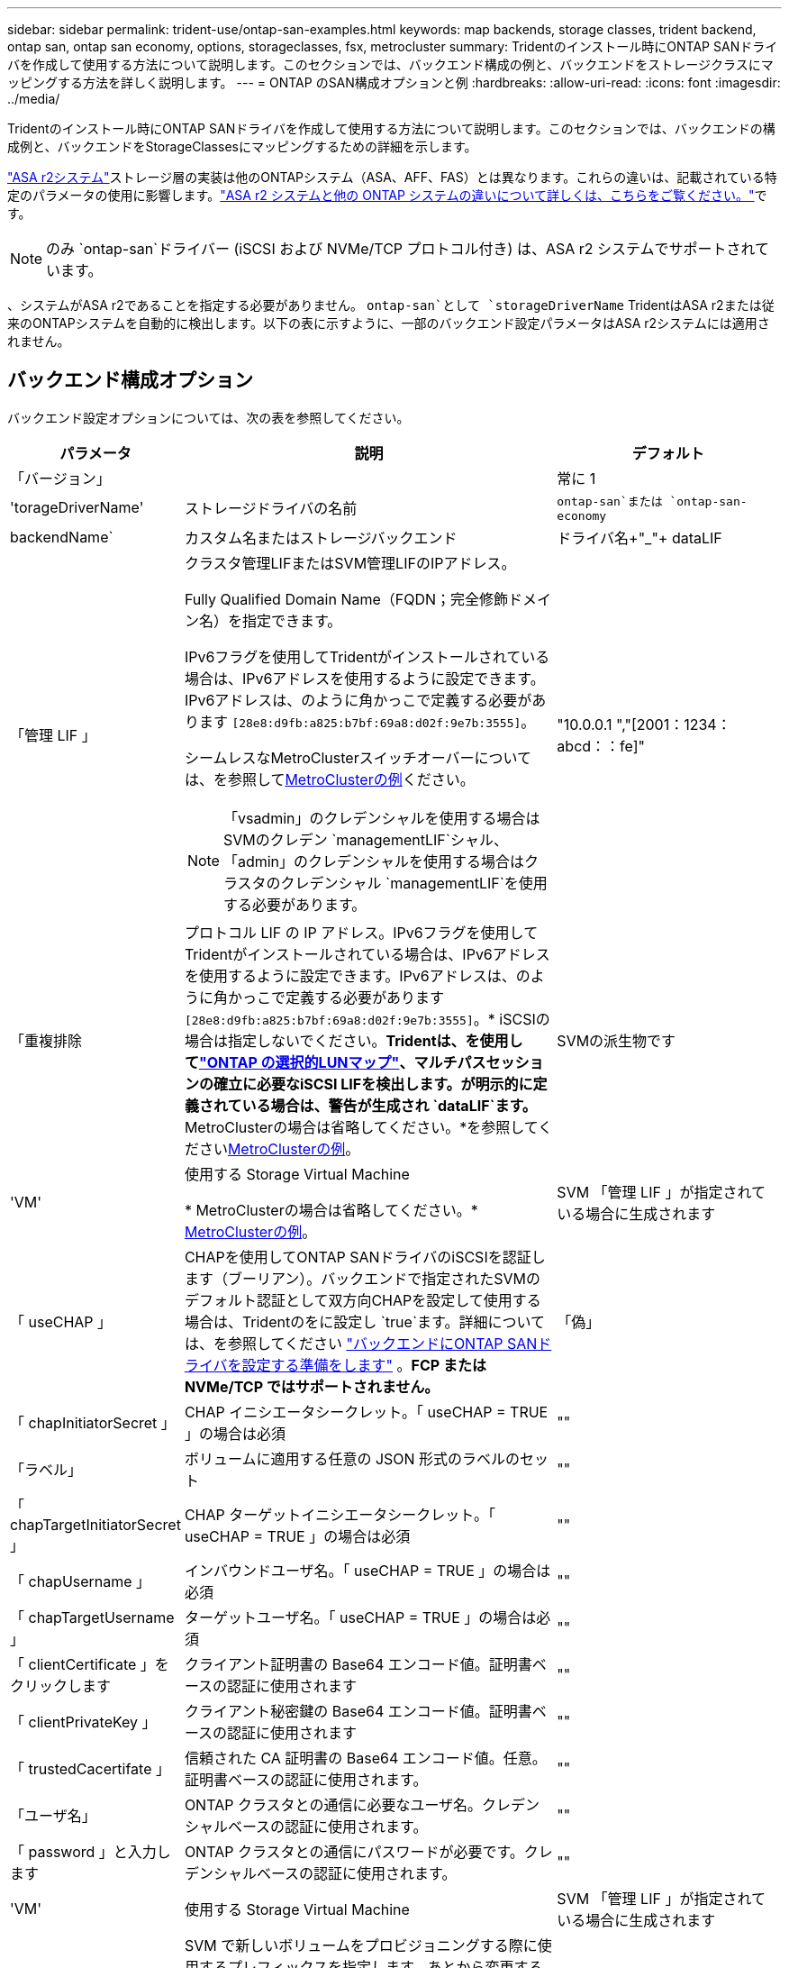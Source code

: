 ---
sidebar: sidebar 
permalink: trident-use/ontap-san-examples.html 
keywords: map backends, storage classes, trident backend, ontap san, ontap san economy, options, storageclasses, fsx, metrocluster 
summary: Tridentのインストール時にONTAP SANドライバを作成して使用する方法について説明します。このセクションでは、バックエンド構成の例と、バックエンドをストレージクラスにマッピングする方法を詳しく説明します。 
---
= ONTAP のSAN構成オプションと例
:hardbreaks:
:allow-uri-read: 
:icons: font
:imagesdir: ../media/


[role="lead"]
Tridentのインストール時にONTAP SANドライバを作成して使用する方法について説明します。このセクションでは、バックエンドの構成例と、バックエンドをStorageClassesにマッピングするための詳細を示します。

link:https://docs.netapp.com/us-en/asa-r2/get-started/learn-about.html["ASA r2システム"^]ストレージ層の実装は他のONTAPシステム（ASA、AFF、FAS）とは異なります。これらの違いは、記載されている特定のパラメータの使用に影響します。link:https://docs.netapp.com/us-en/asa-r2/learn-more/hardware-comparison.html["ASA r2 システムと他の ONTAP システムの違いについて詳しくは、こちらをご覧ください。"^]です。


NOTE: のみ `ontap-san`ドライバー (iSCSI および NVMe/TCP プロトコル付き) は、ASA r2 システムでサポートされています。

、システムがASA r2であることを指定する必要がありません。 `ontap-san`として `storageDriverName` TridentはASA r2または従来のONTAPシステムを自動的に検出します。以下の表に示すように、一部のバックエンド設定パラメータはASA r2システムには適用されません。



== バックエンド構成オプション

バックエンド設定オプションについては、次の表を参照してください。

[cols="1,3,2"]
|===
| パラメータ | 説明 | デフォルト 


| 「バージョン」 |  | 常に 1 


| 'torageDriverName' | ストレージドライバの名前 | `ontap-san`または `ontap-san-economy` 


| backendName` | カスタム名またはストレージバックエンド | ドライバ名+"_"+ dataLIF 


| 「管理 LIF 」  a| 
クラスタ管理LIFまたはSVM管理LIFのIPアドレス。

Fully Qualified Domain Name（FQDN；完全修飾ドメイン名）を指定できます。

IPv6フラグを使用してTridentがインストールされている場合は、IPv6アドレスを使用するように設定できます。IPv6アドレスは、のように角かっこで定義する必要があります `[28e8:d9fb:a825:b7bf:69a8:d02f:9e7b:3555]`。

シームレスなMetroClusterスイッチオーバーについては、を参照して<<mcc-best>>ください。


NOTE: 「vsadmin」のクレデンシャルを使用する場合はSVMのクレデン `managementLIF`シャル、「admin」のクレデンシャルを使用する場合はクラスタのクレデンシャル `managementLIF`を使用する必要があります。
| "10.0.0.1 ","[2001：1234：abcd：：fe]" 


| 「重複排除 | プロトコル LIF の IP アドレス。IPv6フラグを使用してTridentがインストールされている場合は、IPv6アドレスを使用するように設定できます。IPv6アドレスは、のように角かっこで定義する必要があります `[28e8:d9fb:a825:b7bf:69a8:d02f:9e7b:3555]`。* iSCSIの場合は指定しないでください。*Tridentは、を使用してlink:https://docs.netapp.com/us-en/ontap/san-admin/selective-lun-map-concept.html["ONTAP の選択的LUNマップ"^]、マルチパスセッションの確立に必要なiSCSI LIFを検出します。が明示的に定義されている場合は、警告が生成され `dataLIF`ます。* MetroClusterの場合は省略してください。*を参照してください<<mcc-best>>。 | SVMの派生物です 


| 'VM' | 使用する Storage Virtual Machine

* MetroClusterの場合は省略してください。* <<mcc-best>>。 | SVM 「管理 LIF 」が指定されている場合に生成されます 


| 「 useCHAP 」 | CHAPを使用してONTAP SANドライバのiSCSIを認証します（ブーリアン）。バックエンドで指定されたSVMのデフォルト認証として双方向CHAPを設定して使用する場合は、Tridentのをに設定し `true`ます。詳細については、を参照してください link:ontap-san-prep.html["バックエンドにONTAP SANドライバを設定する準備をします"] 。*FCP または NVMe/TCP ではサポートされません。* | 「偽」 


| 「 chapInitiatorSecret 」 | CHAP イニシエータシークレット。「 useCHAP = TRUE 」の場合は必須 | "" 


| 「ラベル」 | ボリュームに適用する任意の JSON 形式のラベルのセット | "" 


| 「 chapTargetInitiatorSecret 」 | CHAP ターゲットイニシエータシークレット。「 useCHAP = TRUE 」の場合は必須 | "" 


| 「 chapUsername 」 | インバウンドユーザ名。「 useCHAP = TRUE 」の場合は必須 | "" 


| 「 chapTargetUsername 」 | ターゲットユーザ名。「 useCHAP = TRUE 」の場合は必須 | "" 


| 「 clientCertificate 」をクリックします | クライアント証明書の Base64 エンコード値。証明書ベースの認証に使用されます | "" 


| 「 clientPrivateKey 」 | クライアント秘密鍵の Base64 エンコード値。証明書ベースの認証に使用されます | "" 


| 「 trustedCacertifate 」 | 信頼された CA 証明書の Base64 エンコード値。任意。証明書ベースの認証に使用されます。 | "" 


| 「ユーザ名」 | ONTAP クラスタとの通信に必要なユーザ名。クレデンシャルベースの認証に使用されます。 | "" 


| 「 password 」と入力します | ONTAP クラスタとの通信にパスワードが必要です。クレデンシャルベースの認証に使用されます。 | "" 


| 'VM' | 使用する Storage Virtual Machine | SVM 「管理 LIF 」が指定されている場合に生成されます 


| 'toragePrefix' | SVM で新しいボリュームをプロビジョニングする際に使用するプレフィックスを指定します。あとから変更することはできません。このパラメータを更新するには、新しいバックエンドを作成する必要があります。 | `trident` 


| 「集約」  a| 
プロビジョニング用のアグリゲート（オプション。設定する場合は SVM に割り当てる必要があります）。ドライバの場合 `ontap-nas-flexgroup`、このオプションは無視されます。割り当てられていない場合は 、使用可能ないずれかのアグリゲートを使用してFlexGroupボリュームをプロビジョニングできます。


NOTE: SVMでアグリゲートが更新されると、Tridentコントローラを再起動せずにSVMをポーリングすることで、Tridentでアグリゲートが自動的に更新されます。ボリュームをプロビジョニングするようにTridentで特定のアグリゲートを設定している場合、アグリゲートの名前を変更するかSVMから移動すると、SVMアグリゲートのポーリング中にTridentでバックエンドが障害状態になります。アグリゲートをSVMにあるアグリゲートに変更するか、アグリゲートを完全に削除してバックエンドをオンラインに戻す必要があります。

*ASA r2 システムには指定しないでください*。
 a| 
""



| 「 AggreglimitateUsage 」と入力します | 使用率がこの割合を超えている場合は、プロビジョニングが失敗します。Amazon FSx for NetApp ONTAPバックエンドを使用している場合は、を指定しないで `limitAggregateUsage`ください。指定されたと `vsadmin`には `fsxadmin`、アグリゲートの使用量を取得してTridentを使用して制限するために必要な権限が含まれていません。*ASA r2 システムには指定しないでください*。 | "" （デフォルトでは適用されません） 


| 「 limitVolumeSize 」と入力します | 要求されたボリュームサイズがこの値を超えている場合、プロビジョニングが失敗します。また、LUNで管理するボリュームの最大サイズも制限します。 | ""（デフォルトでは適用されません） 


| 'lunsPerFlexvol | FlexVol あたりの最大 LUN 数。有効な範囲は 50 、 200 です | `100` 


| 「バグトレースフラグ」 | トラブルシューティング時に使用するデバッグフラグ。例：｛"api"：false、"method"：true｝

トラブルシューティングを行い、詳細なログダンプが必要な場合を除き、は使用しないでください。 | `null` 


| 「 useREST` 」 | ONTAP REST API を使用するためのブーリアンパラメータ。
`useREST`に設定する `true`と、TridentはONTAP REST APIを使用してバックエンドと通信します。に設定する `false`と、TridentはONTAPI（ZAPI）呼び出しを使用してバックエンドと通信します。この機能にはONTAP 9.11.1以降が必要です。また、使用するONTAPログインロールには、アプリケーションへのアクセス権が必要です `ontapi` 。これは、事前に定義された役割と役割によって実現され `vsadmin` `cluster-admin` ます。Trident 24.06リリースおよびONTAP 9.151以降では、が
`useREST`デフォルトでに設定されて `true`います。 `false`ONTAPI（ZAPI）呼び出しを使用するようにに変更してください。
`useREST`
`useREST` はNVMe/TCPに完全修飾されています。*指定されている場合、常に `true` ASA r2 システムの場合*。 | `true` ONTAP 9.15.1以降の場合は、それ以外の場合は `false`。 


 a| 
`sanType`
| iSCSI、 `nvme`NVMe/TCP、または `fcp`SCSI over Fibre Channel（FC；SCSI over Fibre Channel）に対してを選択します `iscsi`。 | `iscsi` 空白の場合 


| `formatOptions`  a| 
を使用して、 `formatOptions`コマンドのコマンドライン引数を指定します。この引数 `mkfs`は、ボリュームがフォーマットされるたびに適用されます。これにより、好みに応じてボリュームをフォーマットできます。デバイスパスを除いて、mkfsコマンドオプションと同様にformatOptionsを指定してください。例：「-E nodiscard」

*対応機種 `ontap-san`そして `ontap-san-economy` iSCSI プロトコルを使用したドライバー。 **iSCSI および NVMe/TCP プロトコルを使用する場合、ASA r2 システムでもサポートされます。*
 a| 



| `limitVolumePoolSize` | ONTAP SANエコノミーバックエンドでLUNを使用する場合の、要求可能な最大FlexVolサイズ。 | "" （デフォルトでは適用されません） 


| `denyNewVolumePools` | バックエンドがLUNを格納するために新しいFlexVolボリュームを作成することを制限します `ontap-san-economy`。新しいPVのプロビジョニングには、既存のFlexVolのみが使用されます。 |  
|===


=== formatOptionsの使用に関する推奨事項

Tridentでは、フォーマット処理を高速化するために、次のオプションを推奨しています。

*-E nodiscard：*

* keep：mkfsの時点でブロックを破棄しないでください（ブロックの破棄は、最初はソリッドステートデバイスやスパース/シンプロビジョニングされたストレージで有効です）。これは廃止されたオプション「-K」に代わるもので、すべてのファイルシステム（xfs、ext3、およびext4）に適用できます。




== ボリュームのプロビジョニング用のバックエンド構成オプション

これらのオプションを使用して、のデフォルトプロビジョニングを制御できます `defaults` 設定のセクション。例については、以下の設定例を参照してください。

[cols="1,3,2"]
|===
| パラメータ | 説明 | デフォルト 


| 「平和の配分」 | space-allocation for LUN のコマンドを指定します | "true" *指定されている場合は、  `true` ASA r2 システムの場合*。 


| 「平和のための準備」を参照してください | スペースリザベーションモード：「none」（シン）または「volume」（シック）。*設定 `none` ASA r2* システムの場合。 | "なし" 


| 「ナプショットポリシー」 | 使用するSnapshotポリシー。*設定 `none` ASA r2 システムの場合*。 | "なし" 


| 「 QOSPolicy 」 | 作成したボリュームに割り当てる QoS ポリシーグループ。ストレージプール / バックエンドごとに QOSPolicy または adaptiveQosPolicy のいずれかを選択します。TridentでQoSポリシーグループを使用するには、ONTAP 9 .8以降が必要です。共有されていないQoSポリシーグループを使用し、ポリシーグループが各コンスティチュエントに個別に適用されるようにします。QoSポリシーグループを共有すると、すべてのワークロードの合計スループットの上限が適用されます。 | "" 


| 「 adaptiveQosPolicy 」を参照してください | アダプティブ QoS ポリシーグループ：作成したボリュームに割り当てます。ストレージプール / バックエンドごとに QOSPolicy または adaptiveQosPolicy のいずれかを選択します | "" 


| 「スナップショット予約」 | Snapshot用にリザーブされているボリュームの割合。*ASA r2 システムには指定しないでください*。 | 次の場合は「0」 `snapshotPolicy` は「none」、それ以外の場合は「」です。 


| 'plitOnClone | 作成時にクローンを親からスプリットします | いいえ 


| 「暗号化」 | 新しいボリュームでNetApp Volume Encryption（NVE）を有効にします。デフォルトはです。 `false`このオプションを使用するには、クラスタで NVE のライセンスが設定され、有効になっている必要があります。バックエンドでNAEが有効になっている場合、TridentでプロビジョニングされたすべてのボリュームでNAEが有効になります。詳細については、を参照してくださいlink:../trident-reco/security-reco.html["TridentとNVEおよびNAEとの連携"]。 | "false" *指定されている場合は、  `true` ASA r2 システムの場合*。 


| `luksEncryption` | LUKS暗号化を有効にします。を参照してください link:../trident-reco/security-luks.html["Linux Unified Key Setup（LUKS；統合キーセットアップ）を使用"]。

LUKS暗号化はNVMe/TCPではサポートされません。 | "" *設定 `false` ASA r2 システムの場合*。 


| 階層ポリシー | 階層化ポリシーは「なし」を使用します。*ASA r2 システムでは指定しないでください。* |  


| `nameTemplate` | カスタムボリューム名を作成するためのテンプレート。 | "" 
|===


=== ボリュームプロビジョニングの例

デフォルトが定義されている例を次に示します。

[source, yaml]
----
---
version: 1
storageDriverName: ontap-san
managementLIF: 10.0.0.1
svm: trident_svm
username: admin
password: <password>
labels:
  k8scluster: dev2
  backend: dev2-sanbackend
storagePrefix: alternate-trident
debugTraceFlags:
  api: false
  method: true
defaults:
  spaceReserve: volume
  qosPolicy: standard
  spaceAllocation: 'false'
  snapshotPolicy: default
  snapshotReserve: '10'

----

NOTE: ドライバを使用して作成されたすべてのボリュームについて、 `ontap-san`TridentはLUNメタデータに対応するために10%の容量をFlexVolに追加します。LUN は、ユーザが PVC で要求したサイズとまったく同じサイズでプロビジョニングされます。Tridentは、FlexVolに10%を追加します（ONTAPでは使用可能なサイズとして表示されます）。ユーザには、要求した使用可能容量が割り当てられます。また、利用可能なスペースがフルに活用されていないかぎり、 LUN が読み取り専用になることもありません。これは、 ONTAP と SAN の経済性には該当しません。

定義されたバックエンドの場合 `snapshotReserve`、Tridentは次のようにボリュームのサイズを計算します。

[listing]
----
Total volume size = [(PVC requested size) / (1 - (snapshotReserve percentage) / 100)] * 1.1
----
1.1は、LUNメタデータに対応するためにFlexVolに追加される10%のTridentです。= 5%、PVC要求= 5GiBの場合、 `snapshotReserve`ボリュームの合計サイズは5.79GiB、使用可能なサイズは5.5GiBです。 `volume show`次の例のような結果が表示されます。

image::../media/vol-show-san.png[に、 volume show コマンドの出力を示します。]

現在、既存のボリュームに対して新しい計算を行うには、サイズ変更だけを使用します。



== 最小限の設定例

次の例は、ほとんどのパラメータをデフォルトのままにする基本的な設定を示しています。これは、バックエンドを定義する最も簡単な方法です。


NOTE: TridentでAmazon FSx on NetApp ONTAPを使用している場合、NetAppでは、IPアドレスではなく、LIFのDNS名を指定することを推奨します。

.ONTAP SANの例
[%collapsible]
====
これは、 `ontap-san` ドライバ。

[source, yaml]
----
---
version: 1
storageDriverName: ontap-san
managementLIF: 10.0.0.1
svm: svm_iscsi
labels:
  k8scluster: test-cluster-1
  backend: testcluster1-sanbackend
username: vsadmin
password: <password>
----
====
.MetroClusterの例
[#mcc-best%collapsible]
====
スイッチオーバーやスイッチバックの実行中にバックエンド定義を手動で更新する必要がないようにバックエンドを設定できます。 link:../trident-reco/backup.html#svm-replication-and-recovery["SVMのレプリケーションとリカバリ"]。

スイッチオーバーとスイッチバックをシームレスに実行するには、を使用してSVMを指定し `managementLIF`、パラメータは省略します `svm`。例：

[source, yaml]
----
version: 1
storageDriverName: ontap-san
managementLIF: 192.168.1.66
username: vsadmin
password: password
----
====
.ONTAP SANの経済性の例
[%collapsible]
====
[source, yaml]
----
version: 1
storageDriverName: ontap-san-economy
managementLIF: 10.0.0.1
svm: svm_iscsi_eco
username: vsadmin
password: <password>
----
====
.証明書ベースの認証の例
[%collapsible]
====
この基本的な設定例では、 `clientCertificate`、 `clientPrivateKey`および `trustedCACertificate` （信頼されたCAを使用している場合はオプション）がに入力されます `backend.json` およびは、クライアント証明書、秘密鍵、信頼されたCA証明書のbase64エンコード値をそれぞれ取得します。

[source, yaml]
----
---
version: 1
storageDriverName: ontap-san
backendName: DefaultSANBackend
managementLIF: 10.0.0.1
svm: svm_iscsi
useCHAP: true
chapInitiatorSecret: cl9qxIm36DKyawxy
chapTargetInitiatorSecret: rqxigXgkesIpwxyz
chapTargetUsername: iJF4heBRT0TCwxyz
chapUsername: uh2aNCLSd6cNwxyz
clientCertificate: ZXR0ZXJwYXB...ICMgJ3BhcGVyc2
clientPrivateKey: vciwKIyAgZG...0cnksIGRlc2NyaX
trustedCACertificate: zcyBbaG...b3Igb3duIGNsYXNz
----
====
.双方向CHAPの例
[%collapsible]
====
次の例では、 `useCHAP` をに設定します `true`。

.ONTAP SAN CHAPの例
[source, yaml]
----
---
version: 1
storageDriverName: ontap-san
managementLIF: 10.0.0.1
svm: svm_iscsi
labels:
  k8scluster: test-cluster-1
  backend: testcluster1-sanbackend
useCHAP: true
chapInitiatorSecret: cl9qxIm36DKyawxy
chapTargetInitiatorSecret: rqxigXgkesIpwxyz
chapTargetUsername: iJF4heBRT0TCwxyz
chapUsername: uh2aNCLSd6cNwxyz
username: vsadmin
password: <password>
----
.ONTAP SANエコノミーCHAPの例
[source, yaml]
----
---
version: 1
storageDriverName: ontap-san-economy
managementLIF: 10.0.0.1
svm: svm_iscsi_eco
useCHAP: true
chapInitiatorSecret: cl9qxIm36DKyawxy
chapTargetInitiatorSecret: rqxigXgkesIpwxyz
chapTargetUsername: iJF4heBRT0TCwxyz
chapUsername: uh2aNCLSd6cNwxyz
username: vsadmin
password: <password>
----
====
.NVMe/TCPの例
[%collapsible]
====
ONTAPバックエンドでNVMeを使用するSVMを設定しておく必要があります。これはNVMe/TCPの基本的なバックエンド構成です。

[source, yaml]
----
---
version: 1
backendName: NVMeBackend
storageDriverName: ontap-san
managementLIF: 10.0.0.1
svm: svm_nvme
username: vsadmin
password: password
sanType: nvme
useREST: true
----
====
.SCSI over FC（FCP）の例
[%collapsible]
====
ONTAPバックエンドでFCを使用してSVMを設定しておく必要があります。これはFCの基本的なバックエンド構成です。

[source, yaml]
----
---
version: 1
backendName: fcp-backend
storageDriverName: ontap-san
managementLIF: 10.0.0.1
svm: svm_fc
username: vsadmin
password: password
sanType: fcp
useREST: true
----
====
.nameTemplateを使用したバックエンド構成の例
[%collapsible]
====
[source, yaml]
----
---
version: 1
storageDriverName: ontap-san
backendName: ontap-san-backend
managementLIF: <ip address>
svm: svm0
username: <admin>
password: <password>
defaults:
  nameTemplate: "{{.volume.Name}}_{{.labels.cluster}}_{{.volume.Namespace}}_{{.vo\
    lume.RequestName}}"
labels:
  cluster: ClusterA
  PVC: "{{.volume.Namespace}}_{{.volume.RequestName}}"
----
====
.ONTAP SANエコノミードライバのformatOptionsの例
[%collapsible]
====
[source, yaml]
----
---
version: 1
storageDriverName: ontap-san-economy
managementLIF: ""
svm: svm1
username: ""
password: "!"
storagePrefix: whelk_
debugTraceFlags:
  method: true
  api: true
defaults:
  formatOptions: -E nodiscard
----
====


== 仮想プールを使用するバックエンドの例

これらのサンプルバックエンド定義ファイルでは、次のような特定のデフォルトがすべてのストレージプールに設定されています。 `spaceReserve` 「なし」の場合は、 `spaceAllocation` との誤り `encryption` 実行されます。仮想プールは、ストレージセクションで定義します。

Tridentでは、[Comments]フィールドにプロビジョニングラベルが設定されます。コメントは、仮想プール上のすべてのラベルをプロビジョニング時にストレージボリュームにコピーするFlexVol volume Tridentに設定されます。ストレージ管理者は、仮想プールごとにラベルを定義したり、ボリュームをラベルでグループ化したりできます。

これらの例では、一部のストレージプールが独自の `spaceReserve`、 `spaceAllocation`および `encryption` 値、および一部のプールはデフォルト値よりも優先されます。

.ONTAP SANの例
[%collapsible]
====
[source, yaml]
----
---
version: 1
storageDriverName: ontap-san
managementLIF: 10.0.0.1
svm: svm_iscsi
useCHAP: true
chapInitiatorSecret: cl9qxIm36DKyawxy
chapTargetInitiatorSecret: rqxigXgkesIpwxyz
chapTargetUsername: iJF4heBRT0TCwxyz
chapUsername: uh2aNCLSd6cNwxyz
username: vsadmin
password: <password>
defaults:
  spaceAllocation: "false"
  encryption: "false"
  qosPolicy: standard
labels:
  store: san_store
  kubernetes-cluster: prod-cluster-1
region: us_east_1
storage:
  - labels:
      protection: gold
      creditpoints: "40000"
    zone: us_east_1a
    defaults:
      spaceAllocation: "true"
      encryption: "true"
      adaptiveQosPolicy: adaptive-extreme
  - labels:
      protection: silver
      creditpoints: "20000"
    zone: us_east_1b
    defaults:
      spaceAllocation: "false"
      encryption: "true"
      qosPolicy: premium
  - labels:
      protection: bronze
      creditpoints: "5000"
    zone: us_east_1c
    defaults:
      spaceAllocation: "true"
      encryption: "false"

----
====
.ONTAP SANの経済性の例
[%collapsible]
====
[source, yaml]
----
---
version: 1
storageDriverName: ontap-san-economy
managementLIF: 10.0.0.1
svm: svm_iscsi_eco
useCHAP: true
chapInitiatorSecret: cl9qxIm36DKyawxy
chapTargetInitiatorSecret: rqxigXgkesIpwxyz
chapTargetUsername: iJF4heBRT0TCwxyz
chapUsername: uh2aNCLSd6cNwxyz
username: vsadmin
password: <password>
defaults:
  spaceAllocation: "false"
  encryption: "false"
labels:
  store: san_economy_store
region: us_east_1
storage:
  - labels:
      app: oracledb
      cost: "30"
    zone: us_east_1a
    defaults:
      spaceAllocation: "true"
      encryption: "true"
  - labels:
      app: postgresdb
      cost: "20"
    zone: us_east_1b
    defaults:
      spaceAllocation: "false"
      encryption: "true"
  - labels:
      app: mysqldb
      cost: "10"
    zone: us_east_1c
    defaults:
      spaceAllocation: "true"
      encryption: "false"
  - labels:
      department: legal
      creditpoints: "5000"
    zone: us_east_1c
    defaults:
      spaceAllocation: "true"
      encryption: "false"

----
====
.NVMe/TCPの例
[%collapsible]
====
[source, yaml]
----
---
version: 1
storageDriverName: ontap-san
sanType: nvme
managementLIF: 10.0.0.1
svm: nvme_svm
username: vsadmin
password: <password>
useREST: true
defaults:
  spaceAllocation: "false"
  encryption: "true"
storage:
  - labels:
      app: testApp
      cost: "20"
    defaults:
      spaceAllocation: "false"
      encryption: "false"

----
====


== バックエンドを StorageClasses にマッピングします

次のStorageClass定義は、 <<仮想プールを使用するバックエンドの例>>。を使用する `parameters.selector` フィールドでは、各StorageClassがボリュームのホストに使用できる仮想プールを呼び出します。ボリュームには、選択した仮想プール内で定義された要素があります。

* 。 `protection-gold` StorageClassは、 `ontap-san` バックエンド：ゴールドレベルの保護を提供する唯一のプールです。
+
[source, yaml]
----
apiVersion: storage.k8s.io/v1
kind: StorageClass
metadata:
  name: protection-gold
provisioner: csi.trident.netapp.io
parameters:
  selector: "protection=gold"
  fsType: "ext4"
----
* 。 `protection-not-gold` StorageClassは、内の2番目と3番目の仮想プールにマッピングされます。 `ontap-san` バックエンド：これらは、ゴールド以外の保護レベルを提供する唯一のプールです。
+
[source, yaml]
----
apiVersion: storage.k8s.io/v1
kind: StorageClass
metadata:
  name: protection-not-gold
provisioner: csi.trident.netapp.io
parameters:
  selector: "protection!=gold"
  fsType: "ext4"
----
* 。 `app-mysqldb` StorageClassは内の3番目の仮想プールにマッピングされます `ontap-san-economy` バックエンド：これは、mysqldbタイプアプリケーション用のストレージプール構成を提供する唯一のプールです。
+
[source, yaml]
----
apiVersion: storage.k8s.io/v1
kind: StorageClass
metadata:
  name: app-mysqldb
provisioner: csi.trident.netapp.io
parameters:
  selector: "app=mysqldb"
  fsType: "ext4"
----
* 。 `protection-silver-creditpoints-20k` StorageClassは内の2番目の仮想プールにマッピングされます `ontap-san` バックエンド：シルバーレベルの保護と20000クレジットポイントを提供する唯一のプールです。
+
[source, yaml]
----
apiVersion: storage.k8s.io/v1
kind: StorageClass
metadata:
  name: protection-silver-creditpoints-20k
provisioner: csi.trident.netapp.io
parameters:
  selector: "protection=silver; creditpoints=20000"
  fsType: "ext4"
----
* 。 `creditpoints-5k` StorageClassは内の3番目の仮想プールにマッピングされます `ontap-san` バックエンドと内の4番目の仮想プール `ontap-san-economy` バックエンド：これらは、5000クレジットポイントを持つ唯一のプールオファリングです。
+
[source, yaml]
----
apiVersion: storage.k8s.io/v1
kind: StorageClass
metadata:
  name: creditpoints-5k
provisioner: csi.trident.netapp.io
parameters:
  selector: "creditpoints=5000"
  fsType: "ext4"
----
* 。 `my-test-app-sc` StorageClassはにマッピングされます `testAPP` 内の仮想プール `ontap-san` ドライバ `sanType: nvme`。これは唯一のプールサービスです。 `testApp`。
+
[source, yaml]
----
---
apiVersion: storage.k8s.io/v1
kind: StorageClass
metadata:
  name: my-test-app-sc
provisioner: csi.trident.netapp.io
parameters:
  selector: "app=testApp"
  fsType: "ext4"
----


Tridentが選択する仮想プールを決定し、ストレージ要件が満たされるようにします。
